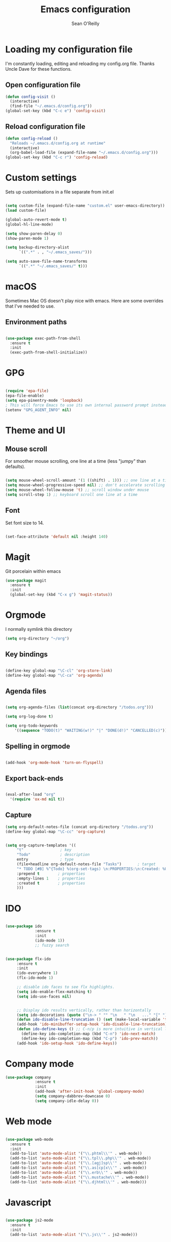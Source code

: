 #+TITLE: Emacs configuration
#+AUTHOR: Sean O'Reilly
* Loading my configuration file
I'm constantly loading, editing and reloading my config.org file. Thanks Uncle Dave for these functions.
** Open configuration file
#+BEGIN_SRC emacs-lisp
(defun config-visit ()
  (interactive)
  (find-file "~/.emacs.d/config.org"))
(global-set-key (kbd "C-c e") 'config-visit)
#+END_SRC
** Reload configuration file
#+BEGIN_SRC emacs-lisp
(defun config-reload ()
  "Reloads ~/.emacs.d/config.org at runtime"
  (interactive)
  (org-babel-load-file (expand-file-name "~/.emacs.d/config.org")))
(global-set-key (kbd "C-c r") 'config-reload)
#+END_SRC
* Custom settings

Sets up customisations in a file separate from init.el

#+BEGIN_SRC emacs-lisp

  (setq custom-file (expand-file-name "custom.el" user-emacs-directory))
  (load custom-file)

  (global-auto-revert-mode t)
  (global-hl-line-mode)

  (setq show-paren-delay 0)
  (show-paren-mode 1)

  (setq backup-directory-alist
        `((".*" . , "~/.emacs_saves/")))

  (setq auto-save-file-name-transforms
        `((".*" "~/.emacs_saves/" t)))
#+END_SRC

* macOS

Sometimes Mac OS doesn't play nice with emacs. Here are some overrides that I've needed to use.


** Environment paths
#+BEGIN_SRC emacs-lisp

  (use-package exec-path-from-shell
    :ensure t
    :init
    (exec-path-from-shell-initialize))

#+END_SRC
* GPG

#+BEGIN_SRC emacs-lisp

(require 'epa-file)
(epa-file-enable)
(setq epa-pinentry-mode 'loopback)
; This will force Emacs to use its own internal password prompt instead of an external pin entry program.
(setenv "GPG_AGENT_INFO" nil)
#+END_SRC
* Theme and UI
** Mouse scroll

For smoother mouse scrolling, one line at a time (less "jumpy" than defaults).

#+BEGIN_SRC emacs-lisp

  (setq mouse-wheel-scroll-amount '(1 ((shift) . 1))) ;; one line at a time
  (setq mouse-wheel-progressive-speed nil) ;; don't accelerate scrolling
  (setq mouse-wheel-follow-mouse 't) ;; scroll window under mouse
  (setq scroll-step 1) ;; keyboard scroll one line at a time

#+END_SRC
** Font

Set font size to 14.
#+BEGIN_SRC emacs-lisp

(set-face-attribute 'default nil :height 140)

#+END_SRC
* Magit

Git porcelain within emacs
#+BEGIN_SRC emacs-lisp
(use-package magit
  :ensure t
  :init
  (global-set-key (kbd "C-x g") 'magit-status))

#+END_SRC
* Orgmode

I normally symlink this directory

#+BEGIN_SRC emacs-lisp
(setq org-directory "~/org")
#+END_SRC

** Key bindings

#+BEGIN_SRC emacs-lisp

(define-key global-map "\C-cl" 'org-store-link)
(define-key global-map "\C-ca" 'org-agenda)

#+END_SRC

** Agenda files

#+BEGIN_SRC emacs-lisp

  (setq org-agenda-files (list(concat org-directory "/todos.org")))

  (setq org-log-done t)

  (setq org-todo-keywords
	  '((sequence "TODO(t)" "WAITING(w!)" "|" "DONE(d!)" "CANCELLED(c)")))
#+END_SRC

** Spelling in orgmode

#+BEGIN_SRC emacs-lisp

(add-hook 'org-mode-hook 'turn-on-flyspell)

#+END_SRC

** Export back-ends

#+BEGIN_SRC emacs-lisp

(eval-after-load "org"
  '(require 'ox-md nil t))

#+END_SRC

** Capture

#+BEGIN_SRC emacs-lisp
  (setq org-default-notes-file (concat org-directory "/todos.org"))
  (define-key global-map "\C-cc" 'org-capture)


  (setq org-capture-templates '((
       "t"                ; key
       "Todo"             ; description
       entry              ; type
       (file+headline org-default-notes-file "Tasks")       ; target
       "* TODO [#B] %^{Todo} %(org-set-tags) \n:PROPERTIES:\n:Created: %U\n:END:\n\n%?"  ; template
       :prepend t        ; properties
       :empty-lines 1    ; properties
       :created t        ; properties
       )))
#+END_SRC

* IDO

#+BEGIN_SRC emacs-lisp

  (use-package ido
               :ensure t
               :init
               (ido-mode 1))
               ;; fuzzy search


  (use-package flx-ido
       :ensure t
       :init
       (ido-everywhere 1)
       (flx-ido-mode 1)

       ;; disable ido faces to see flx highlights.
       (setq ido-enable-flex-matching t)
       (setq ido-use-faces nil)


       ;; Display ido results vertically, rather than horizontally
       (setq ido-decorations (quote ("\n-> " "" "\n   " "\n   ..." "[" "]" " [No match]" " [Matched]" " [Not readable]" " [Too big]" " [Confirm]")))
       (defun ido-disable-line-truncation () (set (make-local-variable 'truncate-lines) nil))
       (add-hook 'ido-minibuffer-setup-hook 'ido-disable-line-truncation)
       (defun ido-define-keys () ;; C-n/p is more intuitive in vertical layout
         (define-key ido-completion-map (kbd "C-n") 'ido-next-match)
         (define-key ido-completion-map (kbd "C-p") 'ido-prev-match))
       (add-hook 'ido-setup-hook 'ido-define-keys))

#+END_SRC

* Company mode

#+BEGIN_SRC emacs-lisp
  (use-package company
               :ensure t
               :init
               (add-hook 'after-init-hook 'global-company-mode)
               (setq company-dabbrev-downcase 0)
               (setq company-idle-delay 0))

#+END_SRC

* Web mode

#+BEGIN_SRC emacs-lisp

  (use-package web-mode
    :ensure t
    :init
    (add-to-list 'auto-mode-alist '("\\.phtml\\'" . web-mode))
    (add-to-list 'auto-mode-alist '("\\.tpl\\.php\\'" . web-mode))
    (add-to-list 'auto-mode-alist '("\\.[agj]sp\\'" . web-mode))
    (add-to-list 'auto-mode-alist '("\\.as[cp]x\\'" . web-mode))
    (add-to-list 'auto-mode-alist '("\\.erb\\'" . web-mode))
    (add-to-list 'auto-mode-alist '("\\.mustache\\'" . web-mode))
    (add-to-list 'auto-mode-alist '("\\.djhtml\\'" . web-mode)))

#+END_SRC

* Javascript

#+BEGIN_SRC emacs-lisp

  (use-package js2-mode
    :ensure t
    :init
    (add-to-list 'auto-mode-alist '("\\.js\\'" . js2-mode)))

#+END_SRC
* Graphviz

For Graphviz diagrams and plantUML
#+BEGIN_SRC emacs-lisp

  (use-package graphviz-dot-mode
    :ensure t
    :init
    (add-to-list 'auto-mode-alist '("\\.dot\\'" . graphviz-dot-mode)))

#+END_SRC
* File and directory navigation

** Fiplr

Provides fuzzy search capability
#+BEGIN_SRC emacs-lisp

  (use-package fiplr
    :ensure t
    :init
    (global-set-key (kbd "s-r") 'fiplr-find-file))

#+END_SRC


* Trailing whitespace

Remove trailing whitespace with each save
#+BEGIN_SRC emacs-lisp
(add-hook 'before-save-hook 'delete-trailing-whitespace)
#+END_SRC

* Ruby on Rails development


#+BEGIN_SRC emacs-lisp

(use-package flycheck
  :ensure t
  :init (global-flycheck-mode))

#+END_SRC

** Rubocop

 #+BEGIN_SRC emacs-lisp

;(add-hook 'ruby-mode-hook #'rubocop-mode)

 #+END_SRC

** RVM

rvm.el will change Emacs to use the right ruby version for the file in the current buffer. Remember that the new ruby version will be used for the whole Emacs session and not just the current file.

#+BEGIN_SRC emacs-lisp

  (use-package rvm
    :ensure t
    :init
    (rvm-use-default))

#+END_SRC
** Robe

#+BEGIN_SRC emacs-lisp

  (use-package robe
    :ensure t
    :init
    (add-hook 'ruby-mode-hook 'robe-mode))

#+END_SRC

** Projectile

#+BEGIN_SRC emacs-lisp
  (setq projectile-known-projects-file "~/projectile-bookmarks.eld")
  (use-package projectile
    :ensure t
    :config
    (projectile-global-mode)
    )

  (use-package projectile-rails
    :ensure t
    :init
    (projectile-rails-global-mode))

#+END_SRC
* LISP
#+BEGIN_SRC emacs-lisp

(setq inferior-lisp-program "sbcl")
(setq slime-contribs '(slime-fancy))
(load (expand-file-name "~/quicklisp/slime-helper.el"))


#+END_SRC
* Octave

Associate matlab files with octave mode.
#+BEGIN_SRC emacs-lisp
  (use-package octave
    :ensure t
    :init
    (autoload 'octave-mode "octave-mod" nil t)
    (setq auto-mode-alist
          (cons '("\\.m$" . octave-mode) auto-mode-alist)))

#+END_SRC
* Expand region
#+BEGIN_SRC emacs-lisp
  (use-package expand-region
    :ensure t
    :init
    (global-set-key (kbd "C-=") 'er/expand-region))
#+END_SRC
* AVY

Jump to things in emacs. Check out avy copy region.
#+BEGIN_SRC emacs-lisp

  (use-package avy
    :ensure t
    )

#+END_SRC
* RSS Feed - Elfeed

Check out Elfeed org to organise feeds using an org file

#+BEGIN_SRC emacs-lisp
    (use-package elfeed
      :ensure t
      :init
      (global-set-key (kbd "C-x w") 'elfeed))

  ;; (use-package elfeed-org
  ;;   :ensure t
  ;;   :init
  ;;   (setq rmh-elfeed-org-files (list (concat org-directory "/elfeed.org"))))

#+END_SRC

* Helm

#+BEGIN_SRC emacs-lisp

  (use-package helm-projectile
    :ensure t)

#+END_SRC
* Ag

#+BEGIN_SRC emacs-lisp

  (use-package ag
    :ensure t)

#+END_SRC
* Smart Parens

#+BEGIN_SRC emacs-lisp
  (use-package smartparens
    :ensure t
    :config
    (require 'smartparens-config)
    (add-hook 'prog-mode-hook 'smartparens-mode))

  (smartparens-strict-mode t)
#+END_SRC
* PlantUML

#+BEGIN_SRC emacs-lisp

  (use-package plantuml-mode
    :ensure t)

;; Enable plantuml-mode for PlantUML files
(add-to-list 'auto-mode-alist '("\\.plantuml\\'" . plantuml-mode))

#+END_SRC
* Dired Jump

#+BEGIN_SRC emacs-lisp
;; enable dired jump with C-x C-j
(require 'dired-x)

#+END_SRC

* Dumb jump
Jump to definition package

#+BEGIN_SRC emacs-lisp

(use-package dumb-jump
  :bind (("M-g o" . dumb-jump-go-other-window)
         ("M-g j" . dumb-jump-go)
         ("M-g i" . dumb-jump-go-prompt)
         ("M-g x" . dumb-jump-go-prefer-external)
         ("M-g z" . dumb-jump-go-prefer-external-other-window))
  :config (setq dumb-jump-selector 'ivy) ;; (setq dumb-jump-selector 'helm)
  :ensure)

#+END_SRC

* Rainbow identifiers

#+BEGIN_SRC emacs-lisp

  (use-package rainbow-identifiers
    :ensure t
    :config
    (add-hook 'prog-mode-hook 'rainbow-identifiers-mode))

#+END_SRC


* Rainbow parens

#+BEGIN_SRC emacs-lisp

  ;; (use-package rainbow-delimeters
  ;;   :ensure t
  ;;   :config
  ;;   (add-hook 'prog-mode-hook #'rainbow-delimiters-mode))

#+END_SRC
* Org clip-link
Copies the URL and title of a weblink for org files
#+BEGIN_SRC emacs-lisp
  (use-package org-cliplink
    :ensure t)

  (global-set-key (kbd "C-x p i") 'org-cliplink)
#+END_SRC

* CRUX
A Collection of Ridiculously Useful eXtensions for Emacs. crux bundles a few useful interactive commands to enhance your overall Emacs experience.

#+BEGIN_SRC emacs-lisp

  (use-package crux
    :ensure t)

#+END_SRC
* Key chord mode

#+BEGIN_SRC emacs-lisp

    ;; shamelessly stolen from Prelude package

    (use-package key-chord
      :ensure t
      :init
      (key-chord-mode 1))


    (key-chord-define-global "jj" 'avy-goto-word-1)
    (key-chord-define-global "jl" 'avy-goto-line)
    (key-chord-define-global "jk" 'avy-goto-char)
    (key-chord-define-global "JJ" 'crux-switch-to-previous-buffer)
    ;; (key-chord-define-global "uu" 'undo-tree-visualize)
    ;; (key-chord-define-global "xx" 'execute-extended-command)
    ;; (key-chord-define-global "yy" 'browse-kill-ring)

    (defvar key-chord-tips '("Press <jj> quickly to jump to the beginning of a visible word."
                             "Press <jl> quickly to jump to a visible line."
                             "Press <jk> quickly to jump to a visible character."
                             "Press <JJ> quickly to switch to previous buffer."
                             "Press <uu> quickly to visualize the undo tree."
                             "Press <xx> quickly to execute extended command."
                             "Press <yy> quickly to browse the kill ring."))


#+END_SRC
* Dashboard

#+BEGIN_SRC emacs-lisp

  (use-package dashboard
    :ensure t
    :config
    (dashboard-setup-startup-hook))
  (setq dashboard-items '((recents  . 5)
                          (bookmarks . 5)
                          (projects . 5)
                          (agenda . 5)
                          (registers . 5)))
#+END_SRC
* CIDER

#+BEGIN_SRC emacs-lisp

  (use-package cider
    :ensure t)

#+END_SRC
* Terminal and bash
Jump quickly to a terminal. I'm using zsh right now.

#+BEGIN_SRC emacs-lisp
  (defvar my-term-shell "/bin/zsh")
  (defadvice ansi-term (before force-bash)
    (interactive (list my-term-shell)))
  (ad-activate 'ansi-term)


  (global-set-key (kbd "<s-return>") 'ansi-term)

#+END_SRC
* Swiper

Replacement for default search

#+BEGIN_SRC emacs-lisp
  (use-package swiper
    :ensure t
    :bind ("C-s" . swiper))
  (setq ivy-display-style 'fancy)
#+END_SRC
* Guru mode
#+BEGIN_SRC emacs-lisp
  (use-package guru-mode
    :ensure t
    :config
    (add-hook 'prog-mode-hook 'guru-mode))

#+END_SRC
* PDF Tools

[[https://github.com/politza/pdf-tools][Compilation instructions]]

#+BEGIN_SRC emacs-lisp
  g(use-package pdf-tools
   :pin manual ;; manually update
   :config
   ;; initialise
   (pdf-tools-install)
   ;; open pdfs scaled to fit page
   (setq-default pdf-view-display-size 'fit-page)
   ;; automatically annotate highlights
   (setq pdf-annot-activate-created-annotations t)
   ;; use normal isearch
   (define-key pdf-view-mode-map (kbd "C-s") 'isearch-forward))
#+END_SRC
